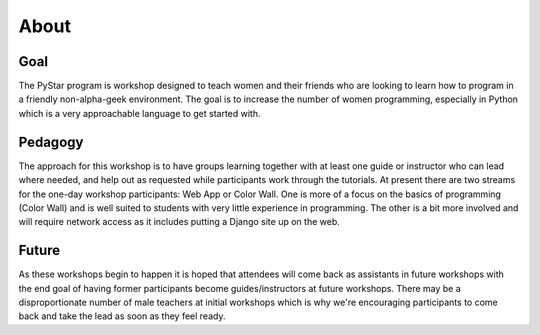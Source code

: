 About
===========
   
Goal
----

The PyStar program is workshop designed to teach 
women and their friends 
who are looking to learn how to program in a friendly non-alpha-geek
environment. The goal is to increase the number
of women programming, especially in Python which is
a very approachable language to get started with.

Pedagogy
---------------

The approach for this workshop is to have groups learning together
with at least one guide or instructor who can lead where needed, 
and help out as requested while participants work through the 
tutorials. At present there are two streams for the one-day workshop
participants: Web App or Color Wall.  One is more of a focus on the 
basics of programming (Color Wall) and is well suited to students with
very little experience in programming.  The other is a bit more 
involved and will require network access as it includes putting a Django site
up on the web.

Future
---------

As these workshops begin to happen it is hoped that attendees will
come back as assistants in future workshops with the end goal
of having former participants become guides/instructors at 
future workshops.  There may be a disproportionate number of
male teachers at initial workshops which is why we're encouraging participants
to come back and take the lead as soon as they feel ready.

